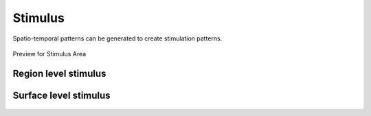 Stimulus
--------

Spatio-temporal patterns can be generated to create stimulation patterns.

.. figure:: screenshots/stimulus_area.jpg
   :width: 90%
   :align: center

   Preview for Stimulus Area


Region level stimulus
.....................

    .. figure:: screenshots/stimulus_region.jpg
      :width: 90%
      :align: center


Surface level stimulus 
......................

    .. figure:: screenshots/stimulus_surface.jpg
      :width: 90%
      :align: center


